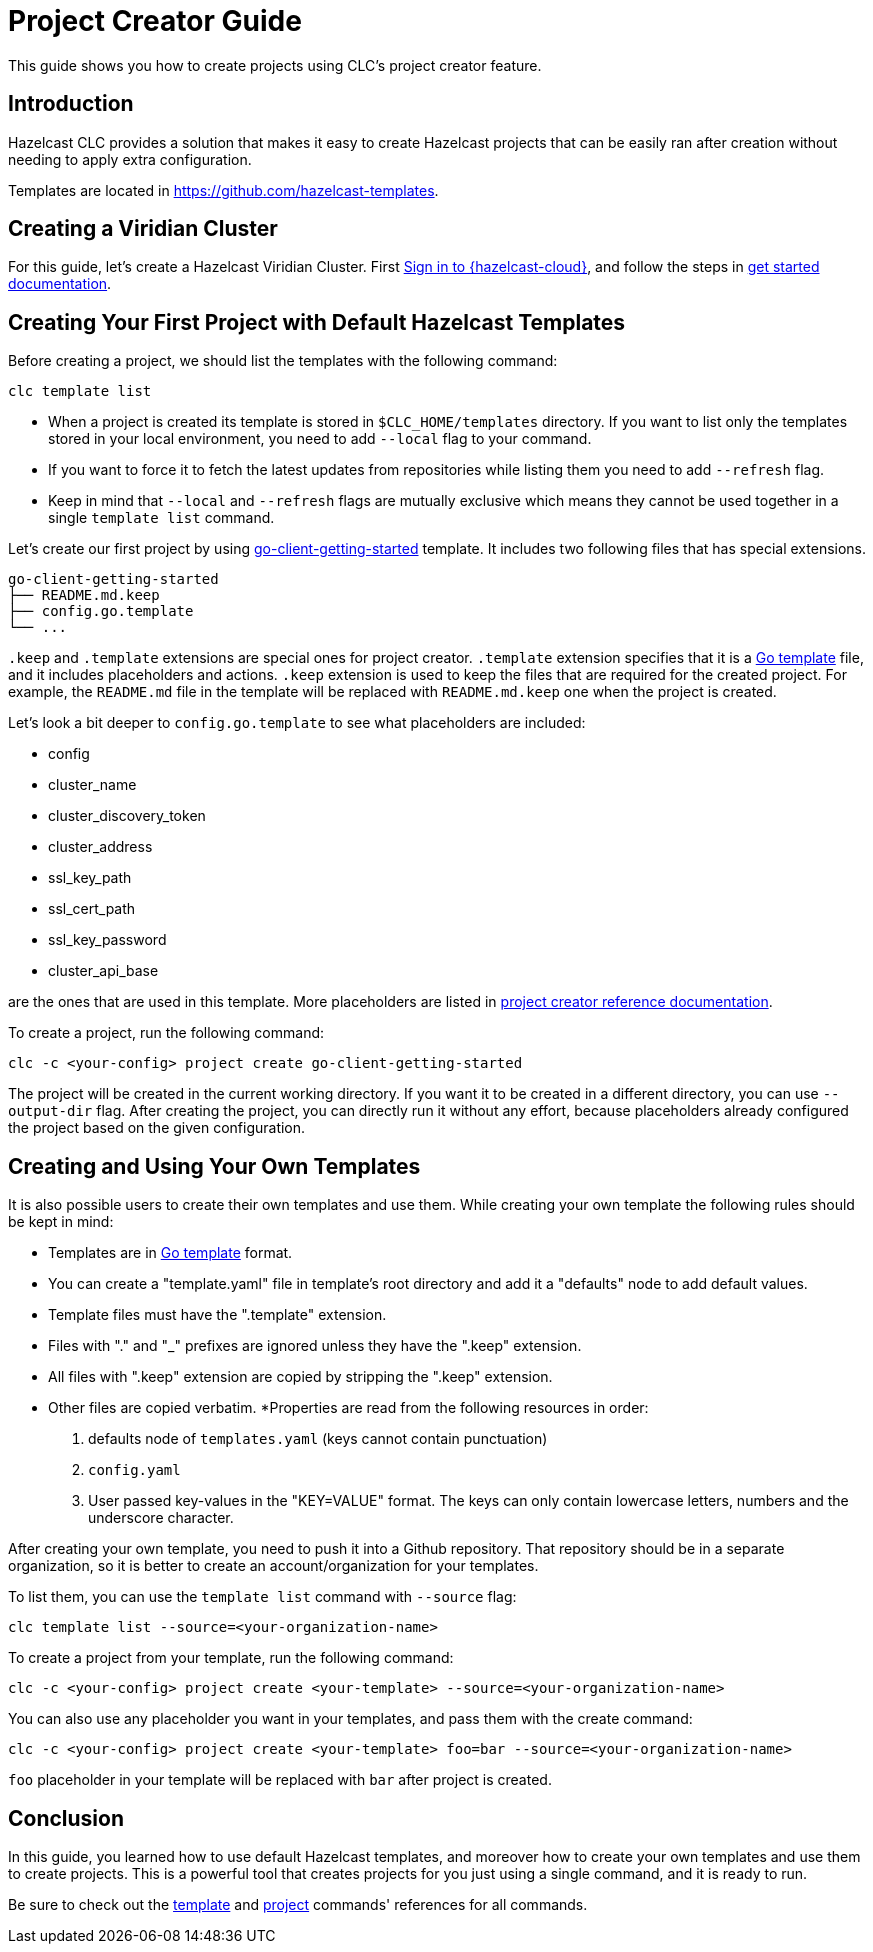 = Project Creator Guide

:description: This guide shows you how to create projects using CLC's project creator feature.

{description}

== Introduction

Hazelcast CLC provides a solution that makes it easy to create Hazelcast projects that can be easily ran after creation without needing to apply extra configuration.

Templates are located in https://github.com/hazelcast-templates.

== Creating a Viridian Cluster

For this guide, let's create a Hazelcast Viridian Cluster. First link:https://viridian.hazelcast.com/[Sign in to {hazelcast-cloud}], and follow the steps in link:get-started.adoc[get started documentation].

== Creating Your First Project with Default Hazelcast Templates

Before creating a project, we should list the templates with the following command:

[source,bash]
----
clc template list
----

* When a project is created its template is stored in `$CLC_HOME/templates` directory. If you want to list only the templates stored in your local environment, you need to add `--local` flag to your command.

* If you want to force it to fetch the latest updates from repositories while listing them you need to add `--refresh` flag.

* Keep in mind that `--local` and `--refresh` flags are mutually exclusive which means they cannot be used together in a single `template list` command.

Let's create our first project by using link:https://github.com/hazelcast-templates/go-client-getting-started[go-client-getting-started] template. It includes two following files that has special extensions.

```
go-client-getting-started
├── README.md.keep
├── config.go.template
└── ...
```

`.keep` and `.template` extensions are special ones for project creator. `.template` extension specifies that it is a link:https://pkg.go.dev/text/template[Go template] file, and it includes placeholders and actions. `.keep` extension is used to keep the files that are required for the created project. For example, the `README.md` file in the template will be replaced with `README.md.keep` one when the project is created.

Let's look a bit deeper to `config.go.template` to see what placeholders are included:

* config
* cluster_name
* cluster_discovery_token
* cluster_address
* ssl_key_path
* ssl_cert_path
* ssl_key_password
* cluster_api_base

are the ones that are used in this template. More placeholders are listed in link:clc-project.adoc[project creator reference documentation].

To create a project, run the following command:

[source,bash]
----
clc -c <your-config> project create go-client-getting-started
----

The project will be created in the current working directory. If you want it to be created in a different directory, you can use `--output-dir` flag. After creating the project, you can directly run it without any effort, because placeholders already configured the project based on the given configuration.

== Creating and Using Your Own Templates

It is also possible users to create their own templates and use them. While creating your own template the following rules should be kept in mind:

* Templates are in link:https://pkg.go.dev/text/template[Go template] format.
* You can create a "template.yaml" file in template's root directory and add it a "defaults" node to add default values.
* Template files must have the ".template" extension.
* Files with "." and "_" prefixes are ignored unless they have the ".keep" extension.
* All files with ".keep" extension are copied by stripping the ".keep" extension.
* Other files are copied verbatim.
*Properties are read from the following resources in order:
+
1. defaults node of `templates.yaml` (keys cannot contain punctuation)
2. `config.yaml`
3. User passed key-values in the "KEY=VALUE" format. The keys can only contain lowercase letters, numbers and the underscore character.

After creating your own template, you need to push it into a Github repository. That repository should be in a separate organization, so it is better to create an account/organization for your templates.

To list them, you can use the `template list` command with `--source` flag:

[source,bash]
----
clc template list --source=<your-organization-name>
----

To create a project from your template, run the following command:

[source,bash]
----
clc -c <your-config> project create <your-template> --source=<your-organization-name>
----

You can also use any placeholder you want in your templates, and pass them with the create command:

[source,bash]
----
clc -c <your-config> project create <your-template> foo=bar --source=<your-organization-name>
----

`foo` placeholder in your template will be replaced with `bar` after project is created.

== Conclusion

In this guide, you learned how to use default Hazelcast templates, and moreover how to create your own templates and use them to create projects. This is a powerful tool that creates projects for you just using a single command, and it is ready to run.

Be sure to check out the link:clc-template.adoc[template] and link:clc-project.adoc[project] commands' references for all commands.
